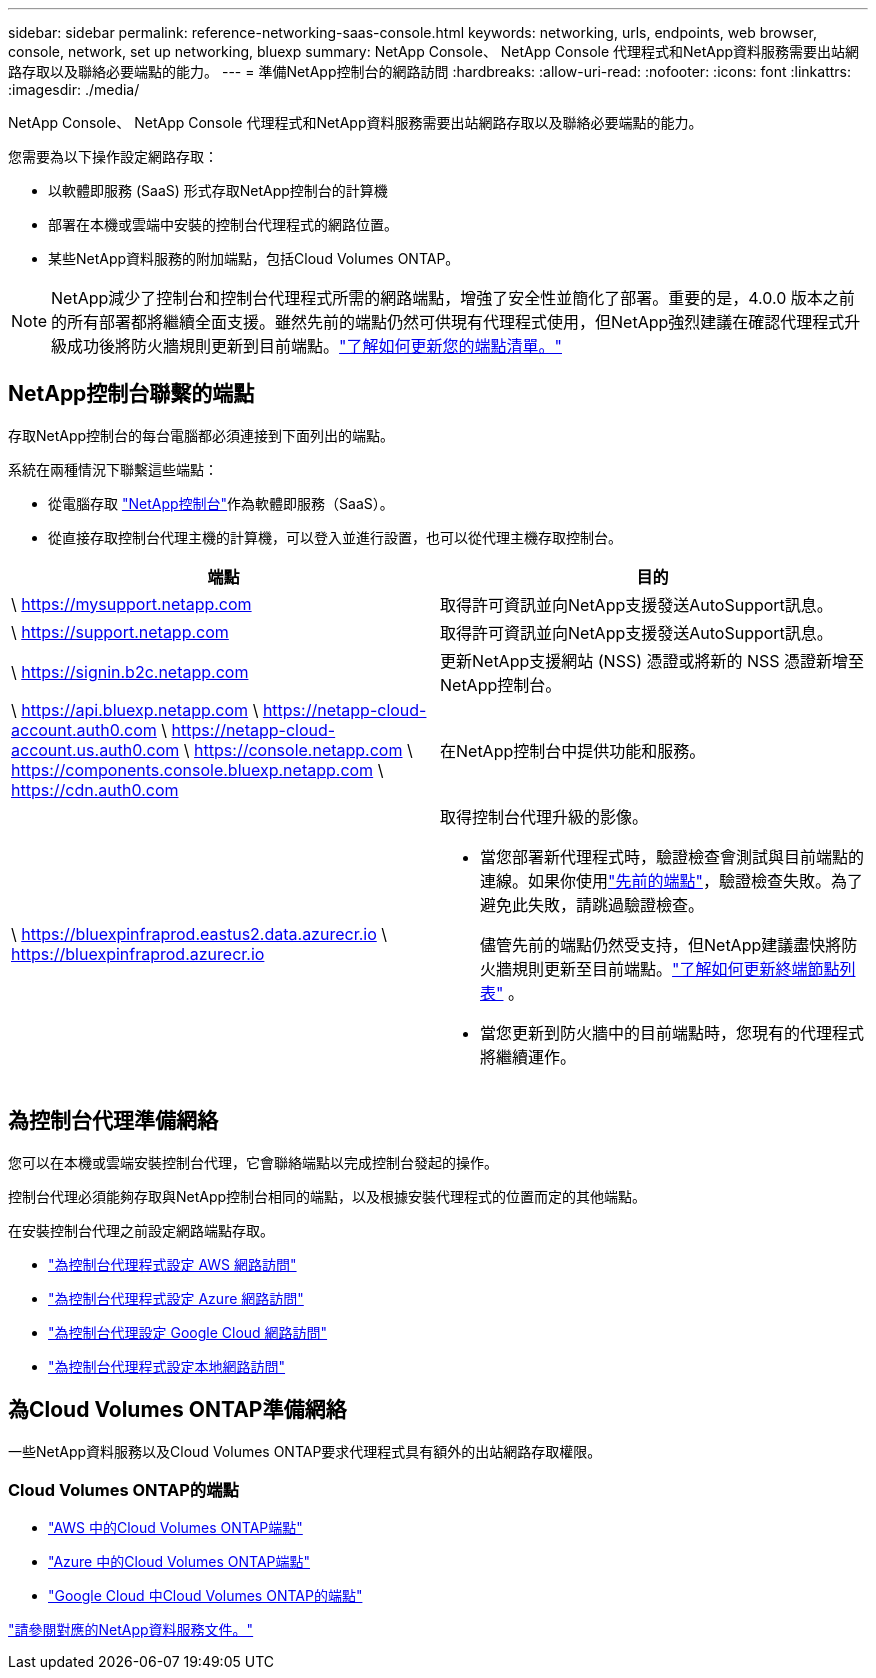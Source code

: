 ---
sidebar: sidebar 
permalink: reference-networking-saas-console.html 
keywords: networking, urls, endpoints, web browser, console, network, set up networking, bluexp 
summary: NetApp Console、 NetApp Console 代理程式和NetApp資料服務需要出站網路存取以及聯絡必要端點的能力。 
---
= 準備NetApp控制台的網路訪問
:hardbreaks:
:allow-uri-read: 
:nofooter: 
:icons: font
:linkattrs: 
:imagesdir: ./media/


[role="lead"]
NetApp Console、 NetApp Console 代理程式和NetApp資料服務需要出站網路存取以及聯絡必要端點的能力。

您需要為以下操作設定網路存取：

* 以軟體即服務 (SaaS) 形式存取NetApp控制台的計算機
* 部署在本機或雲端中安裝的控制台代理程式的網路位置。
* 某些NetApp資料服務的附加端點，包括Cloud Volumes ONTAP。



NOTE: NetApp減少了控制台和控制台代理程式所需的網路端點，增強了安全性並簡化了部署。重要的是，4.0.0 版本之前的所有部署都將繼續全面支援。雖然先前的端點仍然可供現有代理程式使用，但NetApp強烈建議在確認代理程式升級成功後將防火牆規則更新到目前端點。link:reference-networking-saas-console-previous.html["了解如何更新您的端點清單。"]



== NetApp控制台聯繫的端點

存取NetApp控制台的每台電腦都必須連接到下面列出的端點。

系統在兩種情況下聯繫這些端點：

* 從電腦存取 https://console.netapp.com["NetApp控制台"^]作為軟體即服務（SaaS）。
* 從直接存取控制台代理主機的計算機，可以登入並進行設置，也可以從代理主機存取控制台。


[cols="2*"]
|===
| 端點 | 目的 


| \ https://mysupport.netapp.com | 取得許可資訊並向NetApp支援發送AutoSupport訊息。 


| \ https://support.netapp.com | 取得許可資訊並向NetApp支援發送AutoSupport訊息。 


| \ https://signin.b2c.netapp.com | 更新NetApp支援網站 (NSS) 憑證或將新的 NSS 憑證新增至NetApp控制台。 


| \ https://api.bluexp.netapp.com \ https://netapp-cloud-account.auth0.com \ https://netapp-cloud-account.us.auth0.com \ https://console.netapp.com \ https://components.console.bluexp.netapp.com \ https://cdn.auth0.com | 在NetApp控制台中提供功能和服務。 


 a| 
\ https://bluexpinfraprod.eastus2.data.azurecr.io \ https://bluexpinfraprod.azurecr.io
 a| 
取得控制台代理升級的影像。

* 當您部署新代理程式時，驗證檢查會測試與目前端點的連線。如果你使用link:link:reference-networking-saas-console-previous.html["先前的端點"]，驗證檢查失敗。為了避免此失敗，請跳過驗證檢查。
+
儘管先前的端點仍然受支持，但NetApp建議盡快將防火牆規則更新至目前端點。link:reference-networking-saas-console-previous.html#update-endpoint-list["了解如何更新終端節點列表"] 。

* 當您更新到防火牆中的目前端點時，您現有的代理程式將繼續運作。


|===


== 為控制台代理準備網絡

您可以在本機或雲端安裝控制台代理，它會聯絡端點以完成控制台發起的操作。

控制台代理必須能夠存取與NetApp控制台相同的端點，以及根據安裝代理程式的位置而定的其他端點。

在安裝控制台代理之前設定網路端點存取。

* link:task-install-connector-aws-bluexp.html#networking-aws-agent["為控制台代理程式設定 AWS 網路訪問"]
* link:task-install-connector-azure-bluexp.html#networking-azure-agent["為控制台代理程式設定 Azure 網路訪問"]
* link:task-install-connector-google-bluexp-gcloud.html#networking-gcp-agent["為控制台代理設定 Google Cloud 網路訪問"]
* link:task-install-connector-on-prem.html#network-access-agent["為控制台代理程式設定本地網路訪問"]




== 為Cloud Volumes ONTAP準備網絡

一些NetApp資料服務以及Cloud Volumes ONTAP要求代理程式具有額外的出站網路存取權限。



=== Cloud Volumes ONTAP的端點

* link:https://docs.netapp.com/us-en/storage-management-cloud-volumes-ontap/reference-networking-aws.html#outbound-internet-access-for-cloud-volumes-ontap-nodes["AWS 中的Cloud Volumes ONTAP端點"]
* link:https://docs.netapp.com/us-en/storage-management-cloud-volumes-ontap/reference-networking-azure.html["Azure 中的Cloud Volumes ONTAP端點"]
* link:https://docs.netapp.com/us-en/bluexp-cloud-volumes-ontap/reference-networking-gcp.html#outbound-internet-access["Google Cloud 中Cloud Volumes ONTAP的端點"]


https://docs.netapp.com/us-en/data-services-family/["請參閱對應的NetApp資料服務文件。"^]
